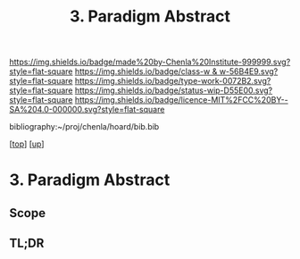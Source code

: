 #   -*- mode: org; fill-column: 60 -*-

#+TITLE: 3. Paradigm Abstract
#+STARTUP: showall
#+TOC: headlines 4
#+PROPERTY: filename
#+LINK: pdf   pdfview:~/proj/chenla/hoard/lib/

[[https://img.shields.io/badge/made%20by-Chenla%20Institute-999999.svg?style=flat-square]] 
[[https://img.shields.io/badge/class-w & w-56B4E9.svg?style=flat-square]]
[[https://img.shields.io/badge/type-work-0072B2.svg?style=flat-square]]
[[https://img.shields.io/badge/status-wip-D55E00.svg?style=flat-square]]
[[https://img.shields.io/badge/licence-MIT%2FCC%20BY--SA%204.0-000000.svg?style=flat-square]]

bibliography:~/proj/chenla/hoard/bib.bib

[[[../../index.org][top]]] [[[../index.org][up]]]

* 3. Paradigm Abstract
:PROPERTIES:
:CUSTOM_ID:
:Name:     /home/deerpig/proj/chenla/warp/01/01/03/abstract.org
:Created:  2018-05-26T18:54@Prek Leap (11.642600N-104.919210W)
:ID:       775a5ce5-0db9-4dcb-8e74-477e0bb4666a
:VER:      580607727.099262048
:GEO:      48P-491193-1287029-15
:BXID:     proj:VOO6-5082
:Class:    primer
:Type:     work
:Status:   wip
:Licence:  MIT/CC BY-SA 4.0
:END:

** Scope



** TL;DR

